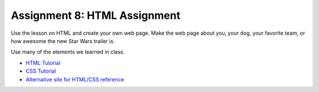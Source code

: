 Assignment 8: HTML Assignment
=============================

Use the lesson on HTML and create your own web page. Make the web page about you, your dog, your favorite team, or how awesome the new Star Wars trailer is.

Use many of the elements we learned in class.

* `HTML Tutorial <http://www.w3schools.com/html/>`_
* `CSS Tutorial <http://www.w3schools.com/css/default.asp>`_
* `Alternative site for HTML/CSS reference <http://devdocs.io/>`_
